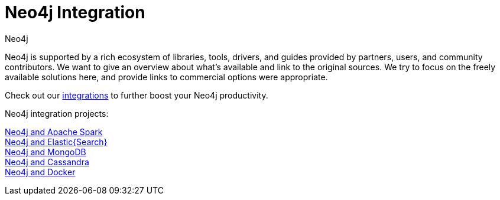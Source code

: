 = Neo4j Integration
:author: Neo4j
:category: integrations
:tags: integrations, tools, libraries

[#neo4j-integration]
Neo4j is supported by a rich ecosystem of libraries, tools, drivers, and guides provided by partners, users, and community contributors.
We want to give an overview about what's available and link to the original sources.
We try to focus on the freely available solutions here, and provide links to commercial options were appropriate.

Check out our link:/developer/integration/[integrations] to further boost your Neo4j productivity.

Neo4j integration projects:

link:../apache-spark[Neo4j and Apache Spark] +
link:../elastic-search[Neo4j and Elastic\{Search\}] +
link:../mongodb[Neo4j and MongoDB] +
link:../cassandra[Neo4j and Cassandra] +
//link:../apache-hadoop[Neo4j and Hadoop] +
link:../docker[Neo4j and Docker]
